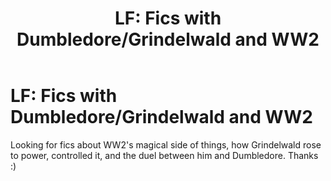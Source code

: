 #+TITLE: LF: Fics with Dumbledore/Grindelwald and WW2

* LF: Fics with Dumbledore/Grindelwald and WW2
:PROPERTIES:
:Author: Diszperzit
:Score: 8
:DateUnix: 1445641080.0
:DateShort: 2015-Oct-24
:FlairText: Request
:END:
Looking for fics about WW2's magical side of things, how Grindelwald rose to power, controlled it, and the duel between him and Dumbledore. Thanks :)


